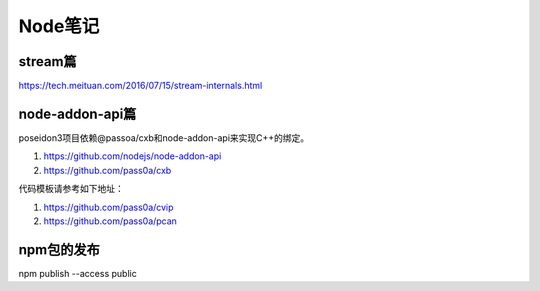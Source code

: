 Node笔记
============================
stream篇
~~~~~~~~~~~~~~~~
https://tech.meituan.com/2016/07/15/stream-internals.html

node-addon-api篇
~~~~~~~~~~~~~~~~~~~~~~~~~~~~
poseidon3项目依赖@passoa/cxb和node-addon-api来实现C++的绑定。

#. https://github.com/nodejs/node-addon-api
#. https://github.com/pass0a/cxb

代码模板请参考如下地址：

#. https://github.com/pass0a/cvip
#. https://github.com/pass0a/pcan

npm包的发布
~~~~~~~~~~~~~~~~~~~~~~~~~~~~~
npm publish --access public